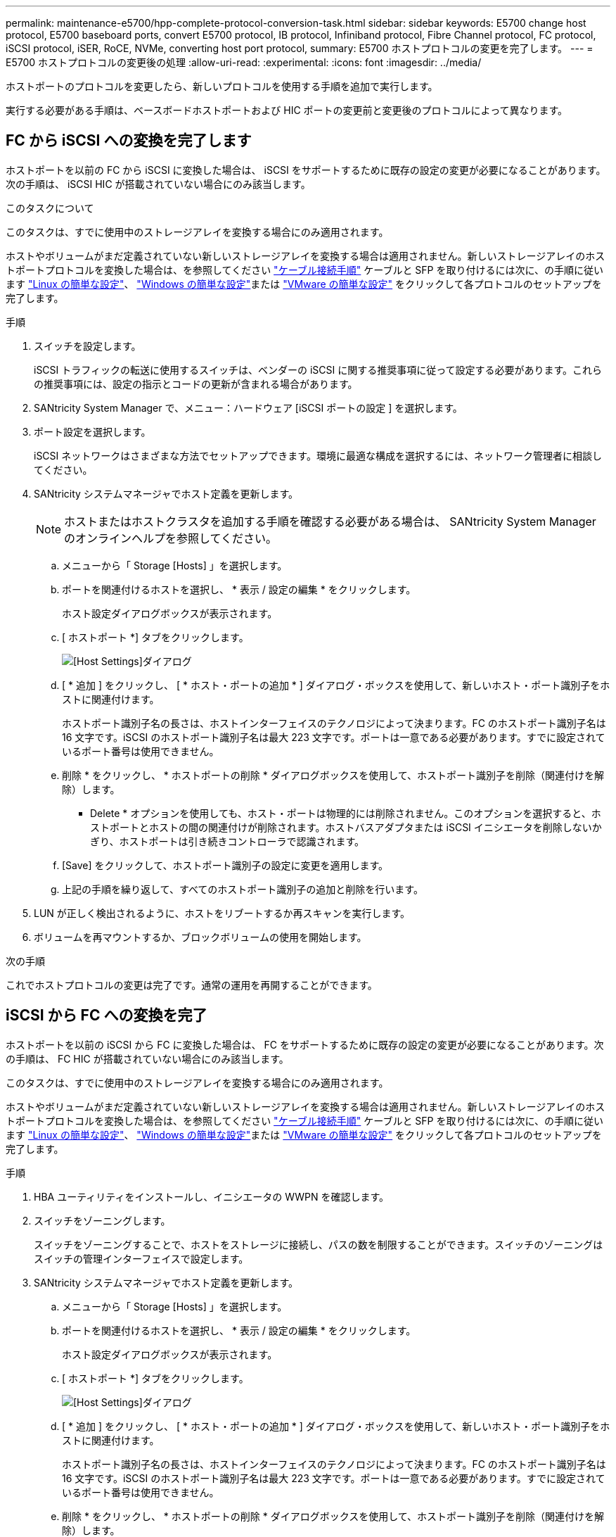 ---
permalink: maintenance-e5700/hpp-complete-protocol-conversion-task.html 
sidebar: sidebar 
keywords: E5700 change host protocol, E5700 baseboard ports, convert E5700 protocol, IB protocol, Infiniband protocol, Fibre Channel protocol, FC protocol, iSCSI protocol, iSER, RoCE, NVMe, converting host port protocol, 
summary: E5700 ホストプロトコルの変更を完了します。 
---
= E5700 ホストプロトコルの変更後の処理
:allow-uri-read: 
:experimental: 
:icons: font
:imagesdir: ../media/


[role="lead"]
ホストポートのプロトコルを変更したら、新しいプロトコルを使用する手順を追加で実行します。

実行する必要がある手順は、ベースボードホストポートおよび HIC ポートの変更前と変更後のプロトコルによって異なります。



== FC から iSCSI への変換を完了します

ホストポートを以前の FC から iSCSI に変換した場合は、 iSCSI をサポートするために既存の設定の変更が必要になることがあります。次の手順は、 iSCSI HIC が搭載されていない場合にのみ該当します。

.このタスクについて
このタスクは、すでに使用中のストレージアレイを変換する場合にのみ適用されます。

ホストやボリュームがまだ定義されていない新しいストレージアレイを変換する場合は適用されません。新しいストレージアレイのホストポートプロトコルを変換した場合は、を参照してください link:../install-hw-cabling/index.html["ケーブル接続手順"] ケーブルと SFP を取り付けるには次に、の手順に従います link:../config-linux/index.html["Linux の簡単な設定"]、 link:../config-windows/index.html["Windows の簡単な設定"]または link:../config-vmware/index.html["VMware の簡単な設定"] をクリックして各プロトコルのセットアップを完了します。

.手順
. スイッチを設定します。
+
iSCSI トラフィックの転送に使用するスイッチは、ベンダーの iSCSI に関する推奨事項に従って設定する必要があります。これらの推奨事項には、設定の指示とコードの更新が含まれる場合があります。

. SANtricity System Manager で、メニュー：ハードウェア [iSCSI ポートの設定 ] を選択します。
. ポート設定を選択します。
+
iSCSI ネットワークはさまざまな方法でセットアップできます。環境に最適な構成を選択するには、ネットワーク管理者に相談してください。

. SANtricity システムマネージャでホスト定義を更新します。
+

NOTE: ホストまたはホストクラスタを追加する手順を確認する必要がある場合は、 SANtricity System Manager のオンラインヘルプを参照してください。

+
.. メニューから「 Storage [Hosts] 」を選択します。
.. ポートを関連付けるホストを選択し、 * 表示 / 設定の編集 * をクリックします。
+
ホスト設定ダイアログボックスが表示されます。

.. [ ホストポート *] タブをクリックします。
+
image::../media/sam1130_ss_host_settings_dialog_ports_tab_maint-e5700.gif[[Host Settings]ダイアログ]

.. [ * 追加 ] をクリックし、 [ * ホスト・ポートの追加 * ] ダイアログ・ボックスを使用して、新しいホスト・ポート識別子をホストに関連付けます。
+
ホストポート識別子名の長さは、ホストインターフェイスのテクノロジによって決まります。FC のホストポート識別子名は 16 文字です。iSCSI のホストポート識別子名は最大 223 文字です。ポートは一意である必要があります。すでに設定されているポート番号は使用できません。

.. 削除 * をクリックし、 * ホストポートの削除 * ダイアログボックスを使用して、ホストポート識別子を削除（関連付けを解除）します。
+
* Delete * オプションを使用しても、ホスト・ポートは物理的には削除されません。このオプションを選択すると、ホストポートとホストの間の関連付けが削除されます。ホストバスアダプタまたは iSCSI イニシエータを削除しないかぎり、ホストポートは引き続きコントローラで認識されます。

.. [Save] をクリックして、ホストポート識別子の設定に変更を適用します。
.. 上記の手順を繰り返して、すべてのホストポート識別子の追加と削除を行います。


. LUN が正しく検出されるように、ホストをリブートするか再スキャンを実行します。
. ボリュームを再マウントするか、ブロックボリュームの使用を開始します。


.次の手順
これでホストプロトコルの変更は完了です。通常の運用を再開することができます。



== iSCSI から FC への変換を完了

ホストポートを以前の iSCSI から FC に変換した場合は、 FC をサポートするために既存の設定の変更が必要になることがあります。次の手順は、 FC HIC が搭載されていない場合にのみ該当します。

このタスクは、すでに使用中のストレージアレイを変換する場合にのみ適用されます。

ホストやボリュームがまだ定義されていない新しいストレージアレイを変換する場合は適用されません。新しいストレージアレイのホストポートプロトコルを変換した場合は、を参照してください link:../install-hw-cabling/index.html["ケーブル接続手順"] ケーブルと SFP を取り付けるには次に、の手順に従います link:../config-linux/index.html["Linux の簡単な設定"]、 link:../config-windows/index.html["Windows の簡単な設定"]または link:../config-vmware/index.html["VMware の簡単な設定"] をクリックして各プロトコルのセットアップを完了します。

.手順
. HBA ユーティリティをインストールし、イニシエータの WWPN を確認します。
. スイッチをゾーニングします。
+
スイッチをゾーニングすることで、ホストをストレージに接続し、パスの数を制限することができます。スイッチのゾーニングはスイッチの管理インターフェイスで設定します。

. SANtricity システムマネージャでホスト定義を更新します。
+
.. メニューから「 Storage [Hosts] 」を選択します。
.. ポートを関連付けるホストを選択し、 * 表示 / 設定の編集 * をクリックします。
+
ホスト設定ダイアログボックスが表示されます。

.. [ ホストポート *] タブをクリックします。
+
image::../media/sam1130_ss_host_settings_dialog_ports_tab_maint-e5700.gif[[Host Settings]ダイアログ]

.. [ * 追加 ] をクリックし、 [ * ホスト・ポートの追加 * ] ダイアログ・ボックスを使用して、新しいホスト・ポート識別子をホストに関連付けます。
+
ホストポート識別子名の長さは、ホストインターフェイスのテクノロジによって決まります。FC のホストポート識別子名は 16 文字です。iSCSI のホストポート識別子名は最大 223 文字です。ポートは一意である必要があります。すでに設定されているポート番号は使用できません。

.. 削除 * をクリックし、 * ホストポートの削除 * ダイアログボックスを使用して、ホストポート識別子を削除（関連付けを解除）します。
+
* Delete * オプションを使用しても、ホスト・ポートは物理的には削除されません。このオプションを選択すると、ホストポートとホストの間の関連付けが削除されます。ホストバスアダプタまたは iSCSI イニシエータを削除しないかぎり、ホストポートは引き続きコントローラで認識されます。

.. [Save] をクリックして、ホストポート識別子の設定に変更を適用します。
.. 上記の手順を繰り返して、すべてのホストポート識別子の追加と削除を行います。


. マッピングされたストレージが正しく検出されるように、ホストをリブートするか再スキャンを実行します。
. ボリュームを再マウントするか、ブロックボリュームの使用を開始します。


.次の手順
これでホストプロトコルの変更は完了です。通常の運用を再開することができます。



== IB-iSER と IB-SRP 、 NVMe over IB 、 NVMe over RoCE 、 NVMe over FC の間の変更後の処理が完了しました

機能パックキーを適用して、 InfiniBand iSER HIC ポートで使用されるプロトコルを SRP 、 NVMe over InfiniBand 、 NVMe over RoCE 、 NVMe over Fibre Channel のいずれかに変換したら、適切なプロトコルを使用するようにホストを設定する必要があります。

.手順
. SRP 、 iSER 、または NVMe のプロトコルを使用するようにホストを設定します。
+
SRP 、 iSER 、または NVMe を使用するようにホストを設定する詳しい手順については、を参照してください link:../config-linux/index.html["Linux の簡単な設定"]。

. ホストをストレージアレイに接続して SRP の設定を行うために、適切なオプションで InfiniBand ドライバスタックを有効にする必要があります。
+
具体的な設定は Linux ディストリビューションによって異なる場合があります。を確認します http://mysupport.netapp.com/matrix["NetApp Interoperability Matrix を参照してください"^] 具体的な手順および解決策のその他の推奨設定については、を参照してください。



.次の手順
これでホストプロトコルの変更は完了です。通常の運用を再開することができます。
